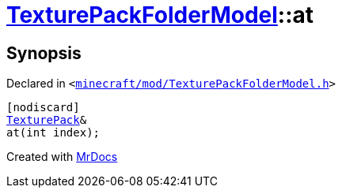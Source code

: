 [#TexturePackFolderModel-at-03]
= xref:TexturePackFolderModel.adoc[TexturePackFolderModel]::at
:relfileprefix: ../
:mrdocs:


== Synopsis

Declared in `&lt;https://github.com/PrismLauncher/PrismLauncher/blob/develop/launcher/minecraft/mod/TexturePackFolderModel.h#L61[minecraft&sol;mod&sol;TexturePackFolderModel&period;h]&gt;`

[source,cpp,subs="verbatim,replacements,macros,-callouts"]
----
[nodiscard]
xref:TexturePack.adoc[TexturePack]&
at(int index);
----



[.small]#Created with https://www.mrdocs.com[MrDocs]#
